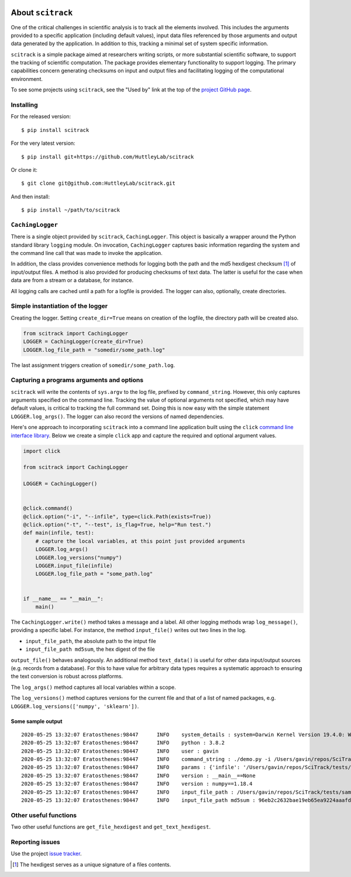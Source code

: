 |Build Status| |codecov| |Using Black Formatting| |Python 3.6+|

.. |Build Status|  image:: https://github.com/HuttleyLab/scitrack/workflows/CI/badge.svg?branch=develop
 :target: https://github.com/HuttleyLab/scitrack/actions?workflow=CI
 :alt: CI Status

.. |codecov|  image:: https://codecov.io/gh/GavinHuttley/scitrack/branch/develop/graph/badge.svg
  :target: https://codecov.io/gh/GavinHuttley/scitrack

.. |Using Black Formatting| image:: https://img.shields.io/badge/code%20style-black-000000.svg
.. |Python 3.6+| image:: https://img.shields.io/badge/python-3.6+-blue.svg
    :target: https://www.python.org/downloads/release/python-360/


##################
About ``scitrack``
##################

One of the critical challenges in scientific analysis is to track all the elements involved. This includes the arguments provided to a specific application (including default values), input data files referenced by those arguments and output data generated by the application. In addition to this, tracking a minimal set of system specific information.

``scitrack`` is a simple package aimed at researchers writing scripts, or more substantial scientific software, to support the tracking of scientific computation.  The package provides elementary functionality to support logging. The primary capabilities concern generating checksums on input and output files and facilitating logging of the computational environment.

To see some projects using ``scitrack``, see the "Used by" link at the top of the `project GitHub page <https://github.com/HuttleyLab/scitrack>`_.

**********
Installing
**********

For the released version::

    $ pip install scitrack

For the very latest version::

    $ pip install git+https://github.com/HuttleyLab/scitrack

Or clone it::

    $ git clone git@github.com:HuttleyLab/scitrack.git

And then install::

    $ pip install ~/path/to/scitrack

*****************
``CachingLogger``
*****************

There is a single object provided by ``scitrack``, ``CachingLogger``. This object is basically a wrapper around the Python standard library ``logging`` module. On invocation, ``CachingLogger`` captures basic information regarding the system and the command line call that was made to invoke the application.

In addition, the class provides convenience methods for logging both the path and the md5 hexdigest checksum [1]_ of input/output files. A method is also provided for producing checksums of text data. The latter is useful for the case when data are from a stream or a database, for instance.

All logging calls are cached until a path for a logfile is provided. The logger can also, optionally, create directories.

**********************************
Simple instantiation of the logger
**********************************

Creating the logger. Setting ``create_dir=True`` means on creation of the logfile, the directory path will be created also.

.. code:: python

    from scitrack import CachingLogger
    LOGGER = CachingLogger(create_dir=True)
    LOGGER.log_file_path = "somedir/some_path.log"

The last assignment triggers creation of ``somedir/some_path.log``.

******************************************
Capturing a programs arguments and options
******************************************

``scitrack`` will write the contents of ``sys.argv`` to the log file, prefixed by ``command_string``. However, this only captures arguments specified on the command line. Tracking the value of optional arguments not specified, which may have default values, is critical to tracking the full command set. Doing this is now easy with the simple statement ``LOGGER.log_args()``. The logger can also record the versions of named dependencies.

Here's one approach to incorporating ``scitrack`` into a command line application built using the ``click`` `command line interface library <http://click.pocoo.org/>`_. Below we create a simple ``click`` app and capture the required and optional argument values.

.. code:: python

    import click

    from scitrack import CachingLogger

    LOGGER = CachingLogger()


    @click.command()
    @click.option("-i", "--infile", type=click.Path(exists=True))
    @click.option("-t", "--test", is_flag=True, help="Run test.")
    def main(infile, test):
        # capture the local variables, at this point just provided arguments
        LOGGER.log_args()
        LOGGER.log_versions("numpy")
        LOGGER.input_file(infile)
        LOGGER.log_file_path = "some_path.log"


    if __name__ == "__main__":
        main()


The ``CachingLogger.write()`` method takes a message and a label. All other logging methods wrap ``log_message()``, providing a specific label. For instance, the method ``input_file()`` writes out two lines in the log.

- ``input_file_path``, the absolute path to the intput file
- ``input_file_path md5sum``, the hex digest of the file

``output_file()`` behaves analogously. An additional method ``text_data()`` is useful for other data input/output sources (e.g. records from a database). For this to have value for arbitrary data types requires a systematic approach to ensuring the text conversion is robust across platforms.

The ``log_args()`` method captures all local variables within a scope.

The ``log_versions()`` method captures versions for the current file and that of a list of named packages, e.g. ``LOGGER.log_versions(['numpy', 'sklearn'])``.


Some sample output
==================

::

    2020-05-25 13:32:07	Eratosthenes:98447	INFO	system_details : system=Darwin Kernel Version 19.4.0: Wed Mar  4 22:28:40 PST 2020; root:xnu-6153.101.6~15/RELEASE_X86_64
    2020-05-25 13:32:07	Eratosthenes:98447	INFO	python : 3.8.2
    2020-05-25 13:32:07	Eratosthenes:98447	INFO	user : gavin
    2020-05-25 13:32:07	Eratosthenes:98447	INFO	command_string : ./demo.py -i /Users/gavin/repos/SciTrack/tests/sample-lf.fasta
    2020-05-25 13:32:07	Eratosthenes:98447	INFO	params : {'infile': '/Users/gavin/repos/SciTrack/tests/sample-lf.fasta', 'test': False}
    2020-05-25 13:32:07	Eratosthenes:98447	INFO	version : __main__==None
    2020-05-25 13:32:07	Eratosthenes:98447	INFO	version : numpy==1.18.4
    2020-05-25 13:32:07	Eratosthenes:98447	INFO	input_file_path : /Users/gavin/repos/SciTrack/tests/sample-lf.fasta
    2020-05-25 13:32:07	Eratosthenes:98447	INFO	input_file_path md5sum : 96eb2c2632bae19eb65ea9224aaafdad

**********************
Other useful functions
**********************

Two other useful functions are ``get_file_hexdigest`` and ``get_text_hexdigest``.

****************
Reporting issues
****************

Use the project `issue tracker <https://github.com/HuttleyLab/scitrack/issues>`_.

.. [1] The hexdigest serves as a unique signature of a files contents.
